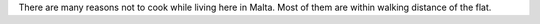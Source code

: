 .. title: Cooking in Malta
.. date: 2015-02-26
.. slug: Cooking-in-Malta
.. tags: Travel, draft
.. link: 
.. description: 

There are many reasons not to cook while living here in Malta.  Most of them are within walking distance of the flat.